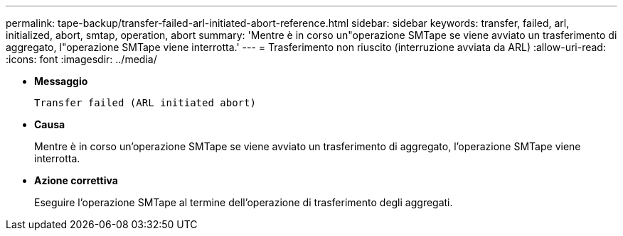 ---
permalink: tape-backup/transfer-failed-arl-initiated-abort-reference.html 
sidebar: sidebar 
keywords: transfer, failed, arl, initialized, abort, smtap, operation, abort 
summary: 'Mentre è in corso un"operazione SMTape se viene avviato un trasferimento di aggregato, l"operazione SMTape viene interrotta.' 
---
= Trasferimento non riuscito (interruzione avviata da ARL)
:allow-uri-read: 
:icons: font
:imagesdir: ../media/


[role="lead"]
* *Messaggio*
+
`Transfer failed (ARL initiated abort)`

* *Causa*
+
Mentre è in corso un'operazione SMTape se viene avviato un trasferimento di aggregato, l'operazione SMTape viene interrotta.

* *Azione correttiva*
+
Eseguire l'operazione SMTape al termine dell'operazione di trasferimento degli aggregati.


